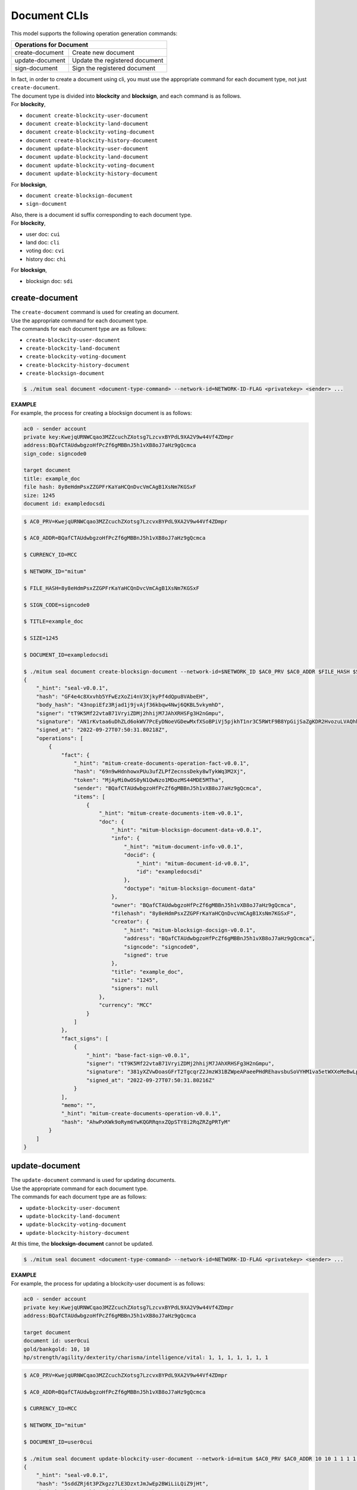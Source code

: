 .. _Document CLIs:

===================================================
Document CLIs
===================================================

| This model supports the following operation generation commands:

+-----------------------------------------+-----------------------------------------+
| Operations for Document                                                           |
+=========================================+=========================================+
| create-document                         | Create new document                     | 
+-----------------------------------------+-----------------------------------------+
| update-document                         | Update the registered document          | 
+-----------------------------------------+-----------------------------------------+
| sign-document                           | Sign the registered document            | 
+-----------------------------------------+-----------------------------------------+

| In fact, in order to create a document using cli, you must use the appropriate command for each document type, not just ``create-document``.

| The document type is divided into **blockcity** and **blocksign**, and each command is as follows.

| For **blockcity**,

* ``document create-blockcity-user-document``
* ``document create-blockcity-land-document``
* ``document create-blockcity-voting-document``
* ``document create-blockcity-history-document``

* ``document update-blockcity-user-document``
* ``document update-blockcity-land-document``
* ``document update-blockcity-voting-document``
* ``document update-blockcity-history-document``

| For **blocksign**,

* ``document create-blocksign-document``
* ``sign-document``

| Also, there is a document id suffix corresponding to each document type.

| For **blockcity**,

* user doc: ``cui``
* land doc: ``cli``
* voting doc: ``cvi``
* history doc: ``chi``

| For **blocksign**,

* blocksign doc: ``sdi``

.. _create-document:

---------------------------------------------------
create-document
---------------------------------------------------

| The ``create-document`` command is used for creating an document.

| Use the appropriate command for each document type.

| The commands for each document type are as follows:

* ``create-blockcity-user-document``
* ``create-blockcity-land-document``
* ``create-blockcity-voting-document``
* ``create-blockcity-history-document``
* ``create-blocksign-document``

.. code-block:: shell

    $ ./mitum seal document <document-type-command> --network-id=NETWORK-ID-FLAG <privatekey> <sender> ...

| **EXAMPLE**

| For example, the process for creating a blocksign document is as follows:

.. code-block:: none

    ac0 - sender account
    private key:KwejqURNWCqao3MZZcuchZXotsg7LzcvxBYPdL9XA2V9w44Vf4ZDmpr
    address:BQafCTAUdwbgzoHfPcZf6gMBBnJ5h1vXB8oJ7aHz9gQcmca
    sign_code: signcode0

    target document
    title: example_doc
    file hash: 8y8eHdmPsxZZGPFrKaYaHCQnDvcVmCAgB1XsNm7KGSxF
    size: 1245
    document id: exampledocsdi

.. code-block:: shell

    $ AC0_PRV=KwejqURNWCqao3MZZcuchZXotsg7LzcvxBYPdL9XA2V9w44Vf4ZDmpr

    $ AC0_ADDR=BQafCTAUdwbgzoHfPcZf6gMBBnJ5h1vXB8oJ7aHz9gQcmca

    $ CURRENCY_ID=MCC

    $ NETWORK_ID="mitum"

    $ FILE_HASH=8y8eHdmPsxZZGPFrKaYaHCQnDvcVmCAgB1XsNm7KGSxF

    $ SIGN_CODE=signcode0

    $ TITLE=example_doc

    $ SIZE=1245

    $ DOCUMENT_ID=exampledocsdi

    $ ./mitum seal document create-blocksign-document --network-id=$NETWORK_ID $AC0_PRV $AC0_ADDR $FILE_HASH $SIGN_CODE $DOCUMENT_ID $TITLE $SIZE $CURRENCY_ID --pretty 
    {
        "_hint": "seal-v0.0.1",
        "hash": "GF4e4c8Xxvhb5YFwEzXoZi4nV3XjkyPf4dQpu8VAbeEH",
        "body_hash": "43nopiEfz3Rjad1j9jvAjf36kbqw4Nwj6QKBL5vkymhD",
        "signer": "tT9K5Mf22vtaB71VryiZDMj2hhijM7JAhXRHSFg3H2nGmpu",
        "signature": "AN1rKvtaa6uDhZLd6okWV7PcEyDNoeVGDewMxfXSoBPiVj5pjkhT1nr3C5RWtF9B8YpGijSaZgKDR2HvozuLVAQhhn4h6dfmK",
        "signed_at": "2022-09-27T07:50:31.80218Z",
        "operations": [
            {
                "fact": {
                    "_hint": "mitum-create-documents-operation-fact-v0.0.1",
                    "hash": "69n9wHdnhowxPUu3ufZLPfZecnssDeky8wTykWq3M2Xj",
                    "token": "MjAyMi0wOS0yN1QwNzo1MDozMS44MDE5MTha",
                    "sender": "BQafCTAUdwbgzoHfPcZf6gMBBnJ5h1vXB8oJ7aHz9gQcmca",
                    "items": [
                        {
                            "_hint": "mitum-create-documents-item-v0.0.1",
                            "doc": {
                                "_hint": "mitum-blocksign-document-data-v0.0.1",
                                "info": {
                                    "_hint": "mitum-document-info-v0.0.1",
                                    "docid": {
                                        "_hint": "mitum-document-id-v0.0.1",
                                        "id": "exampledocsdi"
                                    },
                                    "doctype": "mitum-blocksign-document-data"
                                },
                                "owner": "BQafCTAUdwbgzoHfPcZf6gMBBnJ5h1vXB8oJ7aHz9gQcmca",
                                "filehash": "8y8eHdmPsxZZGPFrKaYaHCQnDvcVmCAgB1XsNm7KGSxF",
                                "creator": {
                                    "_hint": "mitum-blocksign-docsign-v0.0.1",
                                    "address": "BQafCTAUdwbgzoHfPcZf6gMBBnJ5h1vXB8oJ7aHz9gQcmca",
                                    "signcode": "signcode0",
                                    "signed": true
                                },
                                "title": "example_doc",
                                "size": "1245",
                                "signers": null
                            },
                            "currency": "MCC"
                        }
                    ]
                },
                "fact_signs": [
                    {
                        "_hint": "base-fact-sign-v0.0.1",
                        "signer": "tT9K5Mf22vtaB71VryiZDMj2hhijM7JAhXRHSFg3H2nGmpu",
                        "signature": "381yXZVwDoasGFrT2TgcqrZ2JmzW31BZWpeAPaeePHdREhavsbuSoVYHM1va5etWXXeMeBwLp94WJ17iYtM2JjjkUkfnzq8e",
                        "signed_at": "2022-09-27T07:50:31.80216Z"
                    }
                ],
                "memo": "",
                "_hint": "mitum-create-documents-operation-v0.0.1",
                "hash": "AhwPxKWk9oRym6YwKQGRRqnxZQpSTY8i2RqZRZgPRTyM"
            }
        ]
    }

.. _update-document:

---------------------------------------------------
update-document
---------------------------------------------------

| The ``update-document`` command is used for updating documents.

| Use the appropriate command for each document type.

| The commands for each document type are as follows:

* ``update-blockcity-user-document``
* ``update-blockcity-land-document``
* ``update-blockcity-voting-document``
* ``update-blockcity-history-document``

| At this time, the **blocksign-document** cannot be updated.

.. code-block:: shell

    $ ./mitum seal document <document-type-command> --network-id=NETWORK-ID-FLAG <privatekey> <sender> ...

| **EXAMPLE**

| For example, the process for updating a blockcity-user document is as follows:

.. code-block:: none

    ac0 - sender account
    private key:KwejqURNWCqao3MZZcuchZXotsg7LzcvxBYPdL9XA2V9w44Vf4ZDmpr
    address:BQafCTAUdwbgzoHfPcZf6gMBBnJ5h1vXB8oJ7aHz9gQcmca

    target document
    document id: user0cui
    gold/bankgold: 10, 10
    hp/strength/agility/dexterity/charisma/intelligence/vital: 1, 1, 1, 1, 1, 1, 1

.. code-block:: shell

    $ AC0_PRV=KwejqURNWCqao3MZZcuchZXotsg7LzcvxBYPdL9XA2V9w44Vf4ZDmpr

    $ AC0_ADDR=BQafCTAUdwbgzoHfPcZf6gMBBnJ5h1vXB8oJ7aHz9gQcmca

    $ CURRENCY_ID=MCC

    $ NETWORK_ID="mitum"

    $ DOCUMENT_ID=user0cui

    $ ./mitum seal document update-blockcity-user-document --network-id=mitum $AC0_PRV $AC0_ADDR 10 10 1 1 1 1 1 1 1 $DOCUMENT_ID $CURRENCY_ID --pretty
    {
        "_hint": "seal-v0.0.1",
        "hash": "5sddZRj6t3PZkgzz7LE3DzxtJmJwEp2BWiLiLQiZ9jHt",
        "body_hash": "4RMhiUA7d2izpkiJFp3VWF8bpQnNVwgrgGWYGgaHvHCu",
        "signer": "tT9K5Mf22vtaB71VryiZDMj2hhijM7JAhXRHSFg3H2nGmpu",
        "signature": "AN1rKvtnLuJ82DMvBs8D7RQPfLPJDNhHjxdgDozs6B7eWmeQpAm1t4EESx2RZPV9RQ4m7zaPMunG9L3dQWigWCMHquPZuECFC",
        "signed_at": "2022-09-27T08:17:52.012673Z",
        "operations": [
            {
                "memo": "",
                "_hint": "mitum-update-documents-operation-v0.0.1",
                "hash": "6DDHb7aTMbYMr4zmorLcuBaucgppQ5tgw34RqjjWJju8",
                "fact": {
                    "_hint": "mitum-update-documents-operation-fact-v0.0.1",
                    "hash": "Gf1uoLeSCg3n176iPvhqsmXF61PMqar4D7DK3ko2iZjY",
                    "token": "MjAyMi0wOS0yN1QwODoxNzo1Mi4wMTI0MTla",
                    "sender": "BQafCTAUdwbgzoHfPcZf6gMBBnJ5h1vXB8oJ7aHz9gQcmca",
                    "items": [
                        {
                            "_hint": "mitum-update-documents-item-v0.0.1",
                            "doc": {
                                "_hint": "mitum-blockcity-document-user-data-v0.0.1",
                                "info": {
                                    "_hint": "mitum-document-info-v0.0.1",
                                    "docid": {
                                        "_hint": "mitum-blockcity-user-document-id-v0.0.1",
                                        "id": "user0cui"
                                    },
                                    "doctype": "mitum-blockcity-document-user-data"
                                },
                                "owner": "BQafCTAUdwbgzoHfPcZf6gMBBnJ5h1vXB8oJ7aHz9gQcmca",
                                "gold": 10,
                                "bankgold": 10,
                                "statistics": {
                                    "_hint": "mitum-blockcity-user-statistics-v0.0.1",
                                    "hp": 1,
                                    "strength": 1,
                                    "agility": 1,
                                    "dexterity": 1,
                                    "charisma": 1,
                                    "intelligence": 1,
                                    "vital": 1
                                }
                            },
                            "currency": "MCC"
                        }
                    ]
                },
                "fact_signs": [
                    {
                        "_hint": "base-fact-sign-v0.0.1",
                        "signer": "tT9K5Mf22vtaB71VryiZDMj2hhijM7JAhXRHSFg3H2nGmpu",
                        "signature": "381yXZLrGDmhoL5htvF2qwjX4TXssgms5opqmXAgC2BybG47DG5Y2ZW5r57S1WT6qh2dXx6PY6d2DFZxhfnAWCpD1d79Btvz",
                        "signed_at": "2022-09-27T08:17:52.012653Z"
                    }
                ]
            }
        ]
    }

.. _sign-document:

---------------------------------------------------
sign-document
---------------------------------------------------

| The ``sign-document`` command is used for signing documents.

| At this time, the **blockcity-document** cannot be signed.

.. code-block:: shell

    $ ./mitum seal sign-document --network-id=NETWORK-ID-FLAG <privatekey> <sender> <documentid> <owner> <currency>

| **EXAMPLE**

| For example, the process for signing a blocksign document is as follows:

.. code-block:: none

    ac0 - signer account
    private key:KwejqURNWCqao3MZZcuchZXotsg7LzcvxBYPdL9XA2V9w44Vf4ZDmpr
    address:BQafCTAUdwbgzoHfPcZf6gMBBnJ5h1vXB8oJ7aHz9gQcmca

    ac1 - owner account
    address: J1MbU4AaYnkGtvTJ2i8VpoPBY2rqP8GXqetQ41T8ZQKamca

.. code-block:: shell

    $ NETWORK_ID="mitum"

    $ AC0_PRV=KzUYFHNzxvUnZfm1ePJJ4gnLcLtMv1Tvod7Fib2sRuFmGwzm1GVbmpr

    $ AC0_ADDR=FnuHC5HkFMpr4QABukchEeT63612gGKus3cRK3KAqK7Bmca

    $ AC1_ADDR=J1MbU4AaYnkGtvTJ2i8VpoPBY2rqP8GXqetQ41T8ZQKamca

    $ CURRENCY_ID=MCC

    $ DOCUMENT_ID=exampledocsdi

    $ ./mitum seal sign-document --network-id=mitum $AC0_PRV $AC0_ADDR $DOCUMENT_ID $AC1_ADDR $CURRENCY_ID --pretty
    {
        "_hint": "seal-v0.0.1",
        "hash": "3FuuEGb7C8SmYEQC2Ykv3DmNc91CC1JHacTzt5dv6fCK",
        "body_hash": "DWh3hCPjz3BKxLAAARRvLDKHrFpGsbrhayNyf5pkfoEk",
        "signer": "tT9K5Mf22vtaB71VryiZDMj2hhijM7JAhXRHSFg3H2nGmpu",
        "signature": "381yXZ1bHmxG5xEzaLNtqbTo35zYamL5B3GyhbmKJiShEej4v56dW1D16meJAzSZxqmwoiY8YmHsxj6yYbT9ddsUmJEf5Sa1",
        "signed_at": "2022-09-27T08:32:18.78323Z",
        "operations": [
            {
                "hash": "12nBfHCUVvvsKn7AZjL6DuSub8fzppTWshtcEWhvoBeC",
                "fact": {
                    "_hint": "mitum-blocksign-sign-documents-operation-fact-v0.0.1",
                    "hash": "A7rP6Rxp4LqRpirYP5T6zcGNxePUp7gJ9C37JQzL7tte",
                    "token": "MjAyMi0wOS0yN1QwODozMjoxOC43ODI5ODNa",
                    "sender": "BQafCTAUdwbgzoHfPcZf6gMBBnJ5h1vXB8oJ7aHz9gQcmca",
                    "items": [
                        {
                            "_hint": "mitum-blocksign-sign-item-single-document-v0.0.1",
                            "documentid": "exampledocsdi",
                            "owner": "J1MbU4AaYnkGtvTJ2i8VpoPBY2rqP8GXqetQ41T8ZQKamca",
                            "currency": "MCC"
                        }
                    ]
                },
                "fact_signs": [
                    {
                        "_hint": "base-fact-sign-v0.0.1",
                        "signer": "tT9K5Mf22vtaB71VryiZDMj2hhijM7JAhXRHSFg3H2nGmpu",
                        "signature": "381yXZAiPWdPHkEK6yHUKoiLCENiZQn7i2uUEFJFc6G2sPJfxrVYw6Tps9sU6TFEKKx948VyrNACtYM8decamVjE4Y6ZuZU8",
                        "signed_at": "2022-09-27T08:32:18.783211Z"
                    }
                ],
                "memo": "",
                "_hint": "mitum-blocksign-sign-documents-operation-v0.0.1"
            }
        ]
    }  